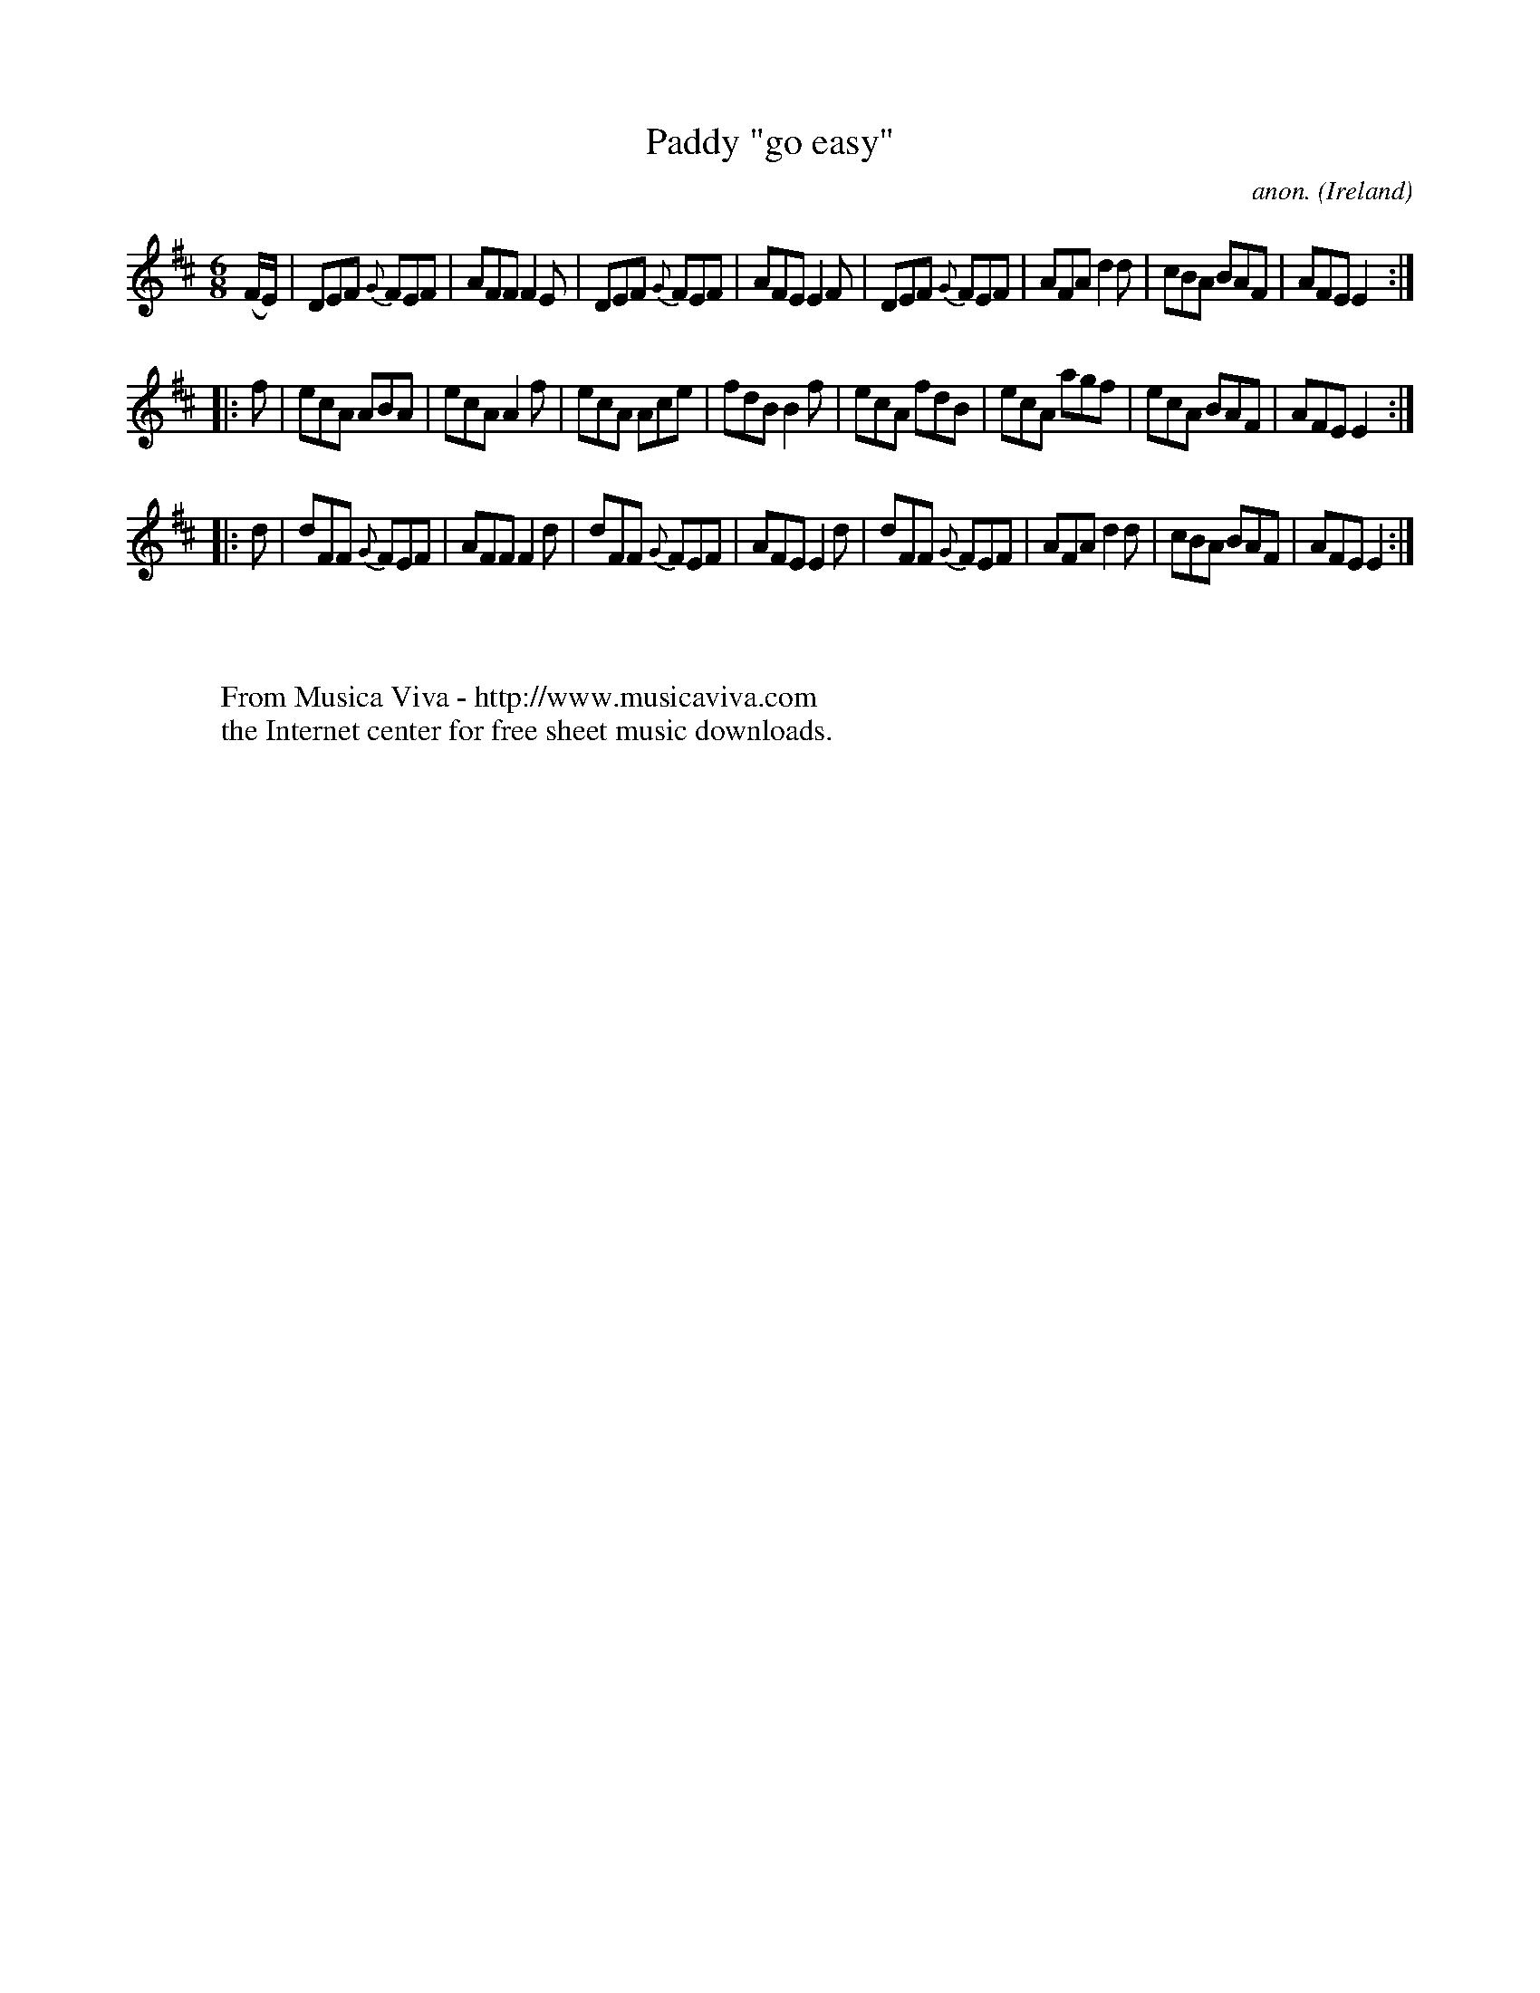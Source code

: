 X:298
T:Paddy "go easy"
C:anon.
O:Ireland
B:Francis O'Neill: "The Dance Music of Ireland" (1907) no. 298
R:Double jig
Z:Transcribed by Frank Nordberg - http://www.musicaviva.com
F:http://www.musicaviva.com/abc/tunes/ireland/oneill-1001/0298/oneill-1001-0298-1.abc
M:6/8
L:1/8
K:D
(F/E/)|DEF {G}FEF|AFF F2E|DEF {G}FEF|AFE E2F|DEF {G}FEF|AFA d2d|cBA BAF|AFEE2:|
|:f|ecA ABA|ecA A2f|ecA Ace|fdB B2f|ecA fdB|ecA agf|ecA BAF|AFE E2:|
|:d|dFF {G}FEF|AFF F2d|dFF {G}FEF|AFE E2d|dFF {G}FEF|AFA d2d|cBA BAF|AFE E2:|
W:
W:
W:  From Musica Viva - http://www.musicaviva.com
W:  the Internet center for free sheet music downloads.
